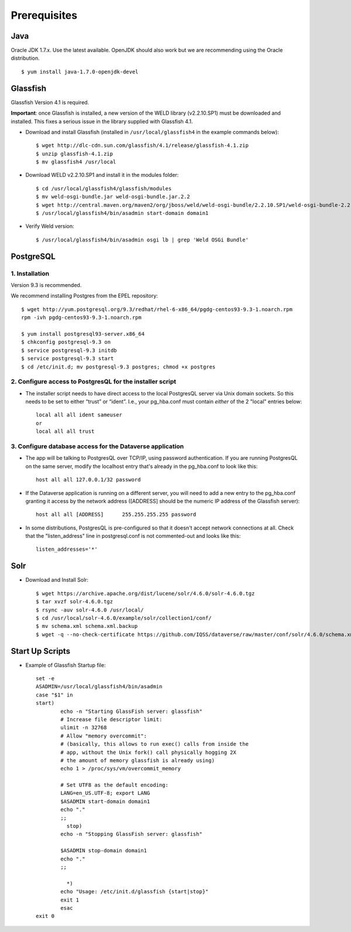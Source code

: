 ====================================
Prerequisites
====================================

.. _introduction:

Java
----------------------------
Oracle JDK 1.7.x. Use the latest available. OpenJDK should also work but we are recommending using the Oracle distribution. ::

	$ yum install java-1.7.0-openjdk-devel


Glassfish
----------------------------

Glassfish Version 4.1 is required. 

**Important**: once Glassfish is installed, a new version of the WELD library (v2.2.10.SP1) must be downloaded and installed. This fixes a serious issue in the library supplied with Glassfish 4.1. 


- Download and install Glassfish (installed in ``/usr/local/glassfish4`` in the example commands below)::

	$ wget http://dlc-cdn.sun.com/glassfish/4.1/release/glassfish-4.1.zip
	$ unzip glassfish-4.1.zip
	$ mv glassfish4 /usr/local

- Download WELD v2.2.10.SP1 and install it in the modules folder::

	$ cd /usr/local/glassfish4/glassfish/modules
	$ mv weld-osgi-bundle.jar weld-osgi-bundle.jar.2.2
	$ wget http://central.maven.org/maven2/org/jboss/weld/weld-osgi-bundle/2.2.10.SP1/weld-osgi-bundle-2.2.10.SP1-glassfish4.jar
	$ /usr/local/glassfish4/bin/asadmin start-domain domain1

- Verify Weld version::

	$ /usr/local/glassfish4/bin/asadmin osgi lb | grep 'Weld OSGi Bundle'

PostgreSQL
----------------------------

1. Installation
================

Version 9.3 is recommended. 

We recommend installing Postgres from the EPEL repository::

	$ wget http://yum.postgresql.org/9.3/redhat/rhel-6-x86_64/pgdg-centos93-9.3-1.noarch.rpm
	rpm -ivh pgdg-centos93-9.3-1.noarch.rpm

	$ yum install postgresql93-server.x86_64
	$ chkconfig postgresql-9.3 on
	$ service postgresql-9.3 initdb 
	$ service postgresql-9.3 start
	$ cd /etc/init.d; mv postgresql-9.3 postgres; chmod +x postgres

2. Configure access to PostgresQL for the installer script
==========================================================

- The installer script needs to have direct access to the local PostgresQL server via Unix domain sockets. So this needs to be set to either “trust” or “ident”. I.e., your pg_hba.conf must contain *either* of the 2 "local" entries below::

	local all all ident sameuser
	or
	local all all trust

3. Configure database access for the Dataverse application
==========================================================

- The app will be talking to PostgresQL over TCP/IP, using password authentication. If you are running PostgresQL on the same server, modify the localhost entry that's already in the pg_hba.conf to look like this:: 

  	host all all 127.0.0.1/32 password

- If the Dataverse application is running on a different server, you will need to add a new entry to the pg_hba.conf granting it access by the network address ([ADDRESS] should be the numeric IP address of the Glassfish server)::

        host all all [ADDRESS]      255.255.255.255 password

- In some distributions, PostgresQL is pre-configured so that it doesn't accept network connections at all. Check that the "listen_address" line in postgresql.conf is not commented-out and looks like this:: 

        listen_addresses='*' 
        


Solr 
---------------------------

- Download and Install Solr::

	$ wget https://archive.apache.org/dist/lucene/solr/4.6.0/solr-4.6.0.tgz
	$ tar xvzf solr-4.6.0.tgz 
	$ rsync -auv solr-4.6.0 /usr/local/
	$ cd /usr/local/solr-4.6.0/example/solr/collection1/conf/
	$ mv schema.xml schema.xml.backup
	$ wget -q --no-check-certificate https://github.com/IQSS/dataverse/raw/master/conf/solr/4.6.0/schema.xml
	

Start Up Scripts
------------------

- Example of Glassfish Startup file::

	set -e
	ASADMIN=/usr/local/glassfish4/bin/asadmin
	case "$1" in
  	start)
        	echo -n "Starting GlassFish server: glassfish"
        	# Increase file descriptor limit:
        	ulimit -n 32768
        	# Allow "memory overcommit":
        	# (basically, this allows to run exec() calls from inside the
        	# app, without the Unix fork() call physically hogging 2X
        	# the amount of memory glassfish is already using)
        	echo 1 > /proc/sys/vm/overcommit_memory

		# Set UTF8 as the default encoding:
		LANG=en_US.UTF-8; export LANG
        	$ASADMIN start-domain domain1
        	echo "."
        	;;
  		  stop)
        	echo -n "Stopping GlassFish server: glassfish"

        	$ASADMIN stop-domain domain1
        	echo "."
        	;;

  		  *)
        	echo "Usage: /etc/init.d/glassfish {start|stop}"
        	exit 1
		esac
	exit 0
			
